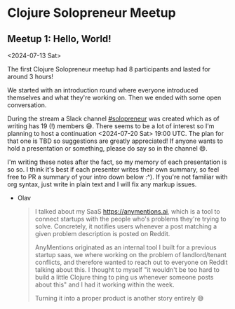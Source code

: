 * Clojure Solopreneur Meetup
** Meetup 1: Hello, World!

<2024-07-13 Sat>

The first Clojure Solopreneur meetup had 8 participants and lasted
for around 3 hours!

We started with an introduction round where everyone introduced
themselves and what they're working on. Then we ended with some open
conversation.

During the stream a Slack channel [[https://clojurians.slack.com/archives/C07D04A7K7A][#solopreneur]] was created which as of
writing has 19 (!) members 😅. There seems to be a lot of interest so I'm
planning to host a continuation <2024-07-20 Sat> 19:00 UTC. The plan
for that one is TBD so suggestions are greatly appreciated! If anyone
wants to hold a presentation or something, please do say so in the
channel 😄.

I'm writing these notes after the fact, so my memory of each
presentation is so so. I think it's best if each presenter writes
their own summary, so feel free to PR a summary of your intro down
below :^). If you're not familiar with org syntax, just write in plain
text and I will fix any markup issues.

- Olav
  #+begin_quote
  I talked about my SaaS https://anymentions.ai, which is a tool to
  connect startups with the people who's problems they're trying to
  solve. Concretely, it notifies users whenever a post matching a
  given problem description is posted on Reddit.

  AnyMentions originated as an internal tool I built for a previous
  startup saas, we where working on the problem of landlord/tenant
  conflicts, and therefore wanted to reach out to everyone on Reddit
  talking about this. I thought to myself "it wouldn't be too hard to
  build a little Clojure thing to ping us whenever someone posts about
  this" and I had it working within the week.

  Turning it into a proper product is another story entirely 😅
  #+end_quote
